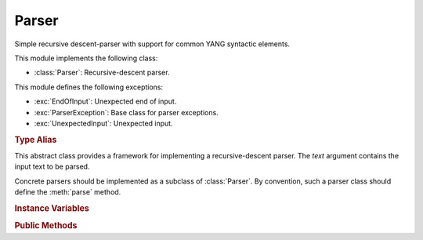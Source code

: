 ******
Parser
******

.. module:: yangson.parser
   :synopsis: Recursive-descent parser.

.. testsetup::

   import re
   from yangson.parser import Parser

Simple recursive descent-parser with support for common YANG syntactic elements.

This module implements the following class:

* :class:`Parser`: Recursive-descent parser.

This module defines the following exceptions:

* :exc:`EndOfInput`: Unexpected end of input.
* :exc:`ParserException`: Base class for parser exceptions.
* :exc:`UnexpectedInput`: Unexpected input.

.. rubric:: Type Alias

.. autodata:: TransitionTable

   This type represents the transition table for a deterministic
   finite automaton (DFA). See documentation for the method
   :meth:`Parser.dfa`.

.. class:: Parser(text: str)

   This abstract class provides a framework for implementing a
   recursive-descent parser. The *text* argument contains the input
   text to be parsed.

   Concrete parsers should be implemented as a subclass of
   :class:`Parser`. By convention, such a parser class should define
   the :meth:`parse` method.

   .. doctest::

      >>> p = Parser("x \t #quu0a,foo:bar< qwerty")

   .. rubric:: Instance Variables

   .. attribute:: input

      Input text for the parser, initialized from the *text*
      constructor argument.

   .. attribute:: offset

      Current position in the input text.

   .. rubric:: Public Methods

   .. method:: __str__() -> str

      String representation of a parser instance is the :attr:`input`
      string with the character ``§`` inserted at the position of
      :attr:`offset`. In the following example, the position is right
      at the start of the input text.

      .. doctest:

	 >>> str(p)
	 '§x \t #quu0a,foo:bar< qwerty'

   .. method:: adv_skip_ws() -> bool

      First advance :attr:`offset` by one and then skip optional
      whitespace. Return ``True`` if some whitespace was really
      skipped.

      .. doctest::

	 >>> p.adv_skip_ws()
	 True
	 >>> str(p)
	 'x \t §#quu0a,foo:bar< qwerty'

   .. automethod:: at_end

      .. doctest::

	 >>> p.at_end()
	 False

   .. method:: char(c: str) -> None

      Parse the character *c*.

      This method may raise these exceptions:

      * :exc:`EndOfInput` – if the parser is past the end of input.
      * :exc:`UnexpectedInput` – if the next character is different
	from *c*.

      .. doctest::

	 >>> p.char("#")
	 >>> str(p)
	 'x \t #§quu0a,foo:bar< qwerty'

   .. method:: dfa(ttab: TransitionTable, init: int = 0) -> int

      This method realizes a deterministic finite automaton (DFA) that
      is also capable of side effects. The states of the DFA are
      integers, and *init* specifies the initial state.  Negative
      integers correspond to final states, and the method returns the
      final state in which automaton reaches.

      The *ttab* argument is a transition table for the DFA. The
      :data:`TransitionTable` alias stands for a list whose *i*-th
      entry specifies the “row” corresponding to the state *i*. Each
      entry is a dictionary in which:

      * Keys are single-character strings or the empty string. The
	latter specifies the default transition that takes place
	whenever none of the other keys matches.
      * Values are *functions* with no argument that have to return a
	new state (integer), and may also have side effects.

      The method starts in the initial state *init*, reads the next
      input character and performs a lookup in the transition
      table. The retrieved transition function is then executed and
      its return value is the new state with which the whole process
      is repeated. However, if the new state is final, the computation
      stops and the final state is returned.

      DFA in the following example parses the input string up to the
      occurrence of the first ``0`` character.

      .. doctest::

	 >>> p.dfa([{"": lambda: 0, "0": lambda: -1}])
	 -1
	 >>> str(p)
	 'x \t #quu§0a,foo:bar< qwerty'

   .. method:: line_column() -> Tuple[int, int]

      Return line and column coordinates of the current
      :attr:`offset`.

      .. doctest::

	 >>> p.line_column()
	 (1, 8)

   .. method:: match_regex(regex: Pattern, required: bool = False, \
	       meaning: str = "") -> str

      Parse input text starting from the current :attr:`offset` by matching
      it against a regular expression. The argument *regex* is a
      regular expression object (result of :func:`re.compile`). If the
      regular expression matches, the matched string is returned and
      :attr:`offset` is advanced past that string in the input text.

      The *required* flag controls what happens if the regular
      expression doesn't match: if it is ``True``, then
      :exc:`UnexpectedInput` is raised, otherwise ``None`` is
      returned.

      The optional *meaning* argument can be used to describe what the
      regular expression means – it is used in error messages.

      .. doctest::

	 >>> p.match_regex(re.compile("[0-9a-f]+"), meaning="hexa")
	 '0a'

   .. method:: one_of(chset: str) -> str

      Parse one character from the set of alternatives specified in
      *chset*. If a match is found, :attr:`offset` is advanced by one
      position, and the matching character is returned. Otherwise,
      :exc:`UnexpectedInput` is raised.

      .. doctest::

	 >>> p.one_of(".?!,")
	 ','

   .. method:: peek() -> str

      Return the next input character without advancing
      :attr:`offset`. If the parser is past the end of input,
      :exc:`EndOfInput` is raised.

      .. doctest::

	 >>> p.peek()
	 'f'
	 >>> str(p)
	 'x \t #quu0a,§foo:bar< qwerty'

   .. method:: prefixed_name() -> Tuple[YangIdentifier, \
	       Optional[YangIdentifier]]

      Parse a :term:`prefixed name` and return a tuple containing the
      (local) name as the first component, and the prefix or ``None``
      as the second component.

      .. doctest::

	 >>> p.prefixed_name()
	 ('bar', 'foo')

   .. automethod:: remaining

      .. doctest::

	 >>> p.remaining()
	 '< qwerty'
	 >>> p.at_end()
	 True

   .. method:: skip_ws() -> bool

      Skip optional whitespace and return ``True`` if some was really skipped.

      .. doctest::

	 >>> q = Parser("\npi=3.14.159xyz!foo-bar")
	 >>> q.skip_ws()
	 True

   .. method:: test_string(string: str) -> bool

      Test whether *string* comes next in the input string. If it
      does, :attr:`offset` is advanced past that string, and ``True``
      is returned. Otherwise, ``False`` is returned and :attr:`offset`
      is unchanged (even if *string* partly coincides with the input
      text). No exception is raised if the parser is at the end of
      input.

      .. doctest::

	 >>> q.test_string("pi=")
	 True
	 >>> str(q)
	 '\npi=§3.14.159xyz!foo-bar'

   .. method:: unsigned_float() -> float

      Parse and return an unsigned floating point number. The
      exponential notation is not supported.

      .. doctest::

	 >>> q.unsigned_float()
	 3.14

   .. automethod:: unsigned_integer

      .. doctest::

	 >>> q.offset += 1    # skipping the dot
	 >>> q.unsigned_integer()
	 159

   .. method:: up_to(term: str) -> str

      Parse and return a segment of input text up to the terminating
      string *term*. Raise :exc:`EndOfInput` if *term* does not occur
      in the rest of the input string.

      .. doctest::

	 >>> q.up_to("!")
	 'xyz'

   .. automethod:: yang_identifier

      .. doctest::

	 >>> q.yang_identifier()
	 'foo-bar'

.. autoexception:: ParserException(p: Parser)

   The argument *p* is the parser instance that caused the exception.

.. autoexception:: EndOfInput(p: Parser)
   :show-inheritance:

.. autoexception:: UnexpectedInput(p: Parser, expected: str = None)
   :show-inheritance:

   The argument *expected* is the string that was expected instead, if
   there is any.
